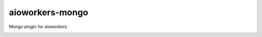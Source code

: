 aioworkers-mongo
================

Mongo plugin for `aioworkers`.

.. image:: https://img.shields.io/travis/aioworkers/aioworkers-mongo.svg
  :target: https://travis-ci.org/aioworkers/aioworkers-mongo
